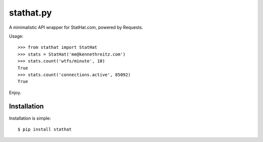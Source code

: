 stathat.py
==========

A minimalistic API wrapper for StatHat.com, powered by Requests.

Usage::

    >>> from stathat import StatHat
    >>> stats = StatHat('me@kennethreitz.com')
    >>> stats.count('wtfs/minute', 10)
    True
    >>> stats.count('connections.active', 85092)
    True

Enjoy.


Installation
------------

Installation is simple::

    $ pip install stathat
